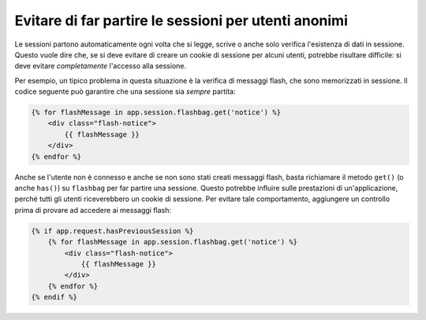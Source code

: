 .. index::
    single: Sessioni, cookie

Evitare di far partire le sessioni per utenti anonimi
=====================================================

Le sessioni partono automaticamente ogni volta che si legge, scrive o anche solo verifica
l'esistenza di dati in sessione. Questo vuole dire che, se si deve evitare di creare
un cookie di sessione per alcuni utenti, potrebbe risultare difficile: si deve evitare *completamente*
l'accesso alla sessione.

Per esempio, un tipico problema in questa situazione è la verifica di messaggi flash,
che sono memorizzati in sessione. Il codice seguente può garantire che
una sessione sia *sempre* partita:

.. code-block:: html+jinja

    {% for flashMessage in app.session.flashbag.get('notice') %}
        <div class="flash-notice">
            {{ flashMessage }}
        </div>
    {% endfor %}

Anche se l'utente non è connesso e anche se non sono stati creati messaggi flash,
basta richiamare il metodo ``get()`` (o anche ``has()``) su ``flashbag`` per far
partire una sessione. Questo potrebbe influire sulle prestazioni di un'applicazione, perché tutti gli
utenti riceverebbero un cookie di sessione. Per evitare tale comportamento, aggiungere un controllo prima
di provare ad accedere ai messaggi flash:

.. code-block:: html+jinja

    {% if app.request.hasPreviousSession %}
        {% for flashMessage in app.session.flashbag.get('notice') %}
            <div class="flash-notice">
                {{ flashMessage }}
            </div>
        {% endfor %}
    {% endif %}
